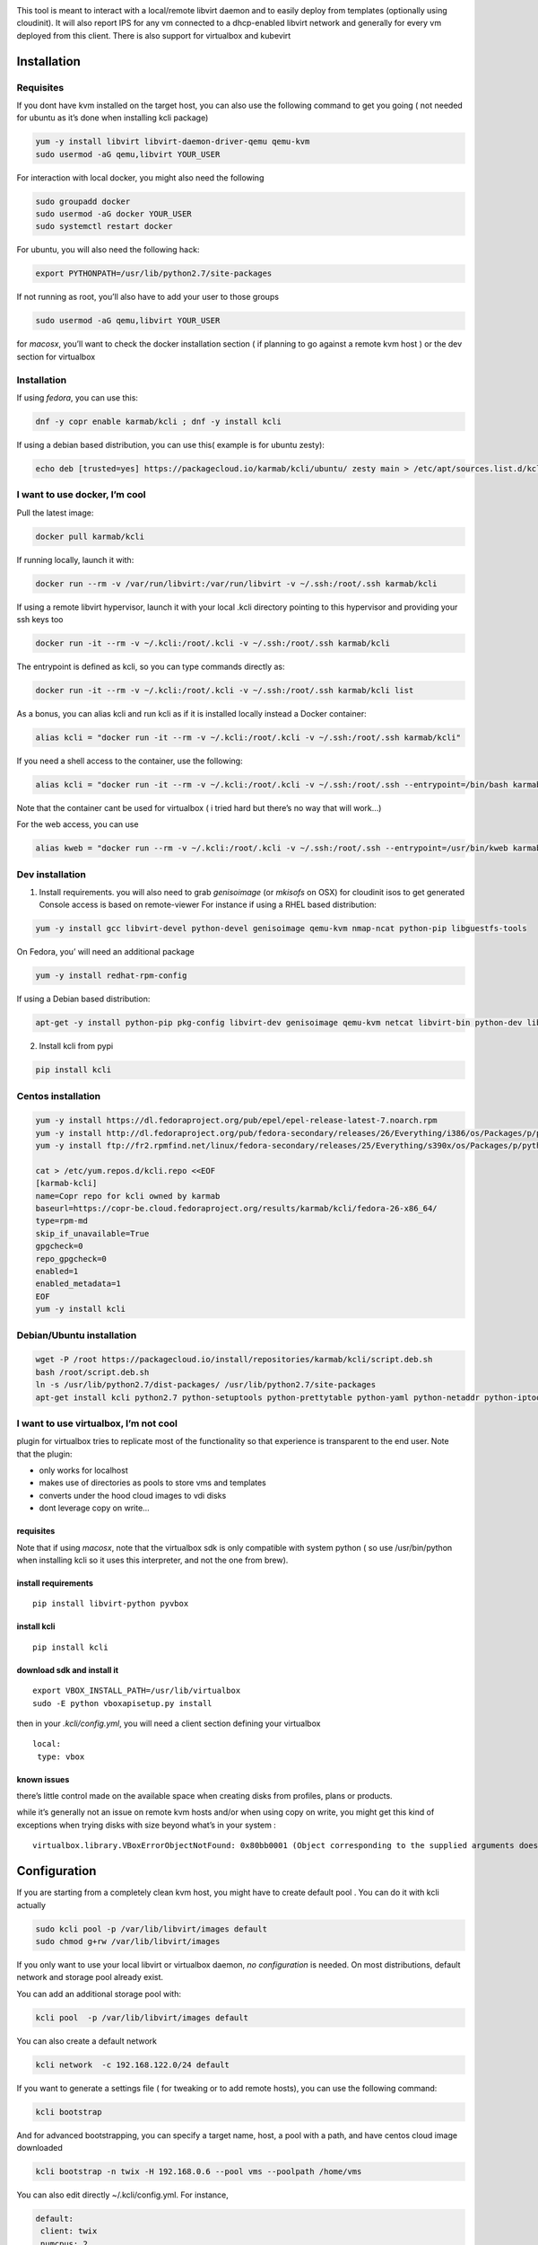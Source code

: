 |Build Status| |Pypi| |Copr| |image3|

This tool is meant to interact with a local/remote libvirt daemon and to
easily deploy from templates (optionally using cloudinit). It will also
report IPS for any vm connected to a dhcp-enabled libvirt network and
generally for every vm deployed from this client. There is also support
for virtualbox and kubevirt

Installation
============

Requisites
----------

If you dont have kvm installed on the target host, you can also use the
following command to get you going ( not needed for ubuntu as it’s done
when installing kcli package)

.. code:: bash

    yum -y install libvirt libvirt-daemon-driver-qemu qemu-kvm 
    sudo usermod -aG qemu,libvirt YOUR_USER

For interaction with local docker, you might also need the following

.. code:: bash

    sudo groupadd docker
    sudo usermod -aG docker YOUR_USER
    sudo systemctl restart docker

For ubuntu, you will also need the following hack:

.. code:: bash

    export PYTHONPATH=/usr/lib/python2.7/site-packages

If not running as root, you’ll also have to add your user to those
groups

.. code:: bash

    sudo usermod -aG qemu,libvirt YOUR_USER

for *macosx*, you’ll want to check the docker installation section ( if
planning to go against a remote kvm host ) or the dev section for
virtualbox

.. _installation-1:

Installation
------------

If using *fedora*, you can use this:

.. code:: bash

    dnf -y copr enable karmab/kcli ; dnf -y install kcli

If using a debian based distribution, you can use this( example is for
ubuntu zesty):

.. code:: bash

    echo deb [trusted=yes] https://packagecloud.io/karmab/kcli/ubuntu/ zesty main > /etc/apt/sources.list.d/kcli.list ; apt-get update ; apt-get -y install kcli-all

I want to use docker, I’m cool
------------------------------

Pull the latest image:

.. code:: shell

    docker pull karmab/kcli

If running locally, launch it with:

.. code:: shell

    docker run --rm -v /var/run/libvirt:/var/run/libvirt -v ~/.ssh:/root/.ssh karmab/kcli

If using a remote libvirt hypervisor, launch it with your local .kcli
directory pointing to this hypervisor and providing your ssh keys too

.. code:: shell

    docker run -it --rm -v ~/.kcli:/root/.kcli -v ~/.ssh:/root/.ssh karmab/kcli

The entrypoint is defined as kcli, so you can type commands directly as:

.. code:: shell

    docker run -it --rm -v ~/.kcli:/root/.kcli -v ~/.ssh:/root/.ssh karmab/kcli list

As a bonus, you can alias kcli and run kcli as if it is installed
locally instead a Docker container:

.. code:: shell

    alias kcli = "docker run -it --rm -v ~/.kcli:/root/.kcli -v ~/.ssh:/root/.ssh karmab/kcli"

If you need a shell access to the container, use the following:

.. code:: shell

    alias kcli = "docker run -it --rm -v ~/.kcli:/root/.kcli -v ~/.ssh:/root/.ssh --entrypoint=/bin/bash karmab/kcli"

Note that the container cant be used for virtualbox ( i tried hard but
there’s no way that will work…)

For the web access, you can use

.. code:: shell

    alias kweb = "docker run --rm -v ~/.kcli:/root/.kcli -v ~/.ssh:/root/.ssh --entrypoint=/usr/bin/kweb karmab/web"

Dev installation
----------------

1. Install requirements. you will also need to grab *genisoimage* (or
   *mkisofs* on OSX) for cloudinit isos to get generated Console access
   is based on remote-viewer For instance if using a RHEL based
   distribution:

.. code:: bash

    yum -y install gcc libvirt-devel python-devel genisoimage qemu-kvm nmap-ncat python-pip libguestfs-tools

On Fedora, you’ will need an additional package

.. code:: shell

    yum -y install redhat-rpm-config

If using a Debian based distribution:

.. code:: shell

    apt-get -y install python-pip pkg-config libvirt-dev genisoimage qemu-kvm netcat libvirt-bin python-dev libyaml-dev

2. Install kcli from pypi

.. code:: shell

    pip install kcli

Centos installation
-------------------

.. code:: bash

    yum -y install https://dl.fedoraproject.org/pub/epel/epel-release-latest-7.noarch.rpm
    yum -y install http://dl.fedoraproject.org/pub/fedora-secondary/releases/26/Everything/i386/os/Packages/p/python2-six-1.10.0-8.fc26.noarch.rpm
    yum -y install ftp://fr2.rpmfind.net/linux/fedora-secondary/releases/25/Everything/s390x/os/Packages/p/python2-docker-pycreds-0.2.1-2.fc25.noarch.rpm

    cat > /etc/yum.repos.d/kcli.repo <<EOF
    [karmab-kcli]
    name=Copr repo for kcli owned by karmab
    baseurl=https://copr-be.cloud.fedoraproject.org/results/karmab/kcli/fedora-26-x86_64/
    type=rpm-md
    skip_if_unavailable=True
    gpgcheck=0
    repo_gpgcheck=0
    enabled=1
    enabled_metadata=1
    EOF
    yum -y install kcli

Debian/Ubuntu installation
--------------------------

.. code:: bash

    wget -P /root https://packagecloud.io/install/repositories/karmab/kcli/script.deb.sh
    bash /root/script.deb.sh
    ln -s /usr/lib/python2.7/dist-packages/ /usr/lib/python2.7/site-packages
    apt-get install kcli python2.7 python-setuptools python-prettytable python-yaml python-netaddr python-iptools python-flask python2-docker python-requests python-websocket python2-docker-pycreds python-libvirt

I want to use virtualbox, I’m not cool
--------------------------------------

plugin for virtualbox tries to replicate most of the functionality so
that experience is transparent to the end user. Note that the plugin:

-  only works for localhost
-  makes use of directories as pools to store vms and templates
-  converts under the hood cloud images to vdi disks
-  dont leverage copy on write…

.. _requisites-1:

requisites
~~~~~~~~~~

Note that if using *macosx*, note that the virtualbox sdk is only
compatible with system python ( so use /usr/bin/python when installing
kcli so it uses this interpreter, and not the one from brew).

install requirements
~~~~~~~~~~~~~~~~~~~~

::

    pip install libvirt-python pyvbox

install kcli
~~~~~~~~~~~~

::

    pip install kcli

download sdk and install it
~~~~~~~~~~~~~~~~~~~~~~~~~~~

::

    export VBOX_INSTALL_PATH=/usr/lib/virtualbox
    sudo -E python vboxapisetup.py install

then in your *.kcli/config.yml*, you will need a client section defining
your virtualbox

::

    local:
     type: vbox

known issues
~~~~~~~~~~~~

there’s little control made on the available space when creating disks
from profiles, plans or products.

while it’s generally not an issue on remote kvm hosts and/or when using
copy on write, you might get this kind of exceptions when trying disks
with size beyond what’s in your system :

::

    virtualbox.library.VBoxErrorObjectNotFound: 0x80bb0001 (Object corresponding to the supplied arguments does not exist (VBOX_E_OBJECT_NOT_FOUND))

Configuration
=============

If you are starting from a completely clean kvm host, you might have to
create default pool . You can do it with kcli actually

.. code:: bash

    sudo kcli pool -p /var/lib/libvirt/images default
    sudo chmod g+rw /var/lib/libvirt/images

If you only want to use your local libvirt or virtualbox daemon, *no
configuration* is needed. On most distributions, default network and
storage pool already exist.

You can add an additional storage pool with:

.. code:: shell

    kcli pool  -p /var/lib/libvirt/images default

You can also create a default network

.. code:: shell

    kcli network  -c 192.168.122.0/24 default

If you want to generate a settings file ( for tweaking or to add remote
hosts), you can use the following command:

.. code:: shell

    kcli bootstrap

And for advanced bootstrapping, you can specify a target name, host, a
pool with a path, and have centos cloud image downloaded

.. code:: shell

    kcli bootstrap -n twix -H 192.168.0.6 --pool vms --poolpath /home/vms

You can also edit directly ~/.kcli/config.yml. For instance,

.. code:: yaml

    default:
     client: twix
     numcpus: 2
     diskthin: true
     memory: 512
     disks:
      - size: 10
     protocol: ssh
     cloudinit: true
     reserveip: false
     nets:
      - default

    twix:
     host: 192.168.0.6
     pool: images

    bumblefoot:
     host: 192.168.0.4
     pool: whatever

Replace with your own client in default section and indicate host and
protocol in the corresponding client section.

Note that most of the parameters are actually optional, and can be
overridden in the default, host or profile section (or in a plan file)

Basic Usage
===========

Templates aim to typically be the source for your vms, using the
existing cloud images from the different distributions. *kcli download*
can be used to download a specific cloud image. for instance, centos7:

.. code:: shell

    kcli download centos7

at this point, you can actually deploy vms directly from the template,
using default settings for the vm:

.. code:: shell

    kcli vm -p CentOS-7-x86_64-GenericCloud.qcow2 vm1

by default, your public key will be injected (using cloudinit) to the
vm!

you can then access the vm using *kcli ssh*

Note also that kcli uses the default ssh_user according to the different
`cloud
images <http://docs.openstack.org/image-guide/obtain-images.html>`__. To
guess it, kcli checks the template name. So for example, your centos
image must contain the term “centos” in the file name, otherwise the
default user “root” will be used.

Cloudinit stuff
---------------

If cloudinit is enabled (it is by default), a custom iso is generated on
the fly for your vm (using mkisofs) and uploaded to your kvm instance
(using the libvirt API, not using ssh commands).

The iso handles static networking configuration, hostname setting,
injecting ssh keys and running specific commands and entire scripts, and
copying entire files

Also note that if you use cloudinit but dont specify ssh keys to inject,
the default *~/.ssh/id_rsa.pub* will be used, if present.

Profiles configuration
----------------------

Profiles are meant to help creating single vm with preconfigured
settings (number of CPUS, memory, size of disk, network,whether to use a
template,…)

You use the file *~/.kcli/profiles.yml* to declare your profiles.

Once created, you can use the following for instance to create a vm
named myvm from profile centos7

.. code:: shell

    kcli vm -p centos7 myvm

The `samples
directory <https://github.com/karmab/kcli/tree/master/samples>`__
contains more examples to get you started

Typical commands
----------------

-  Get info on your kvm setup
-  ``kcli report``
-  Switch active client to bumblefoot

   -  ``kcli host --switch bumblefoot``

-  List vms, along with their private IP (and plan if applicable)
-  ``kcli list``
-  List templates (Note that it will find them out based on their qcow2
   extension…)
-  ``kcli list -t``
-  Create vm from profile base7
-  ``kcli vm -p base7 myvm``
-  Delete vm
-  ``kcli delete vm1``
-  Get detailed info on a specific vm
-  ``kcli infovm1``
-  Start vm
-  ``kcli start vm1``
-  Stop vm
-  ``kcli stop vm1``
-  Get remote-viewer console
-  ``kcli console vm1``
-  Get serial console (over TCP!!!). Note that it will only work with
   vms created with kcli and will require netcat client to be installed
   on host
-  ``kcli console -s vm1``
-  Deploy multiple vms using plan x defined in x.yml file
-  ``kcli plan -f x.yml x``
-  Delete all vm from plan x

   -  ``kcli plan -d x``

-  Add 5GB disk to vm1, using pool named vms

   -  ``kcli disk -s 5 -p vms vm1``

-  Delete disk named vm1_2.img from vm1

   -  ``kcli disk -d -n vm1_2.img  vm1``

-  Update to 2GB memory vm1

   -  ``kcli update -m 2048 vm1``

-  Update internal IP (useful for ansible inventory over existing
   bridged vms)

   -  ``kcli update -1 192.168.0.40 vm1``

-  Clone vm1 to new vm2

   -  ``kcli clone -b vm1 vm2``

-  Connect by ssh to the vm (retrieving ip and adjusting user based on
   the template)

   -  ``kcli ssh vm1``

-  Add a new network

   -  ``kcli network -c 192.168.7.0/24 --dhcp mynet``

-  Add a new nic from network default
-  ``kcli nic -n default myvm``
-  Delete nic eth2 from vm
-  ``kcli nic -di eth2 myvm``
-  Create snapshot snap of vm:
-  ``kcli snapshot -n vm1 snap1``

How to use the web version
--------------------------

Launch the following command and access your machine at port 9000:

.. code:: shell

    kweb

Multiple hypervisors
--------------------

If you have multiple hypervisors, you can generally use the flag *-C
$CLIENT* to temporarily point to a specific one.

You can also use the following to list all you vms :

``kcli -C all list``

Using plans
-----------

You can also define plan files in yaml with a list of profiles, vms,
disks, and networks and vms to deploy (look at the sample) and deploy it
with kcli plan. The following type can be used within a plan:

-  network
-  template
-  disk
-  pool
-  profile
-  ansible
-  container
-  dns
-  plan ( so you can compose plans from several url)
-  vm ( this is the type used when none is specified )

Here are some examples of each type ( additional ones can be found in
the `samples
directory <https://github.com/karmab/kcli/tree/master/samples>`__:

network
~~~~~~~

.. code:: yaml

    mynet:
     type: network
     cidr: 192.168.95.0/24

You can also use the boolean keyword dhcp (mostly to disable it) and
isolated . Note that when not specified, dhcp and nat will be enabled

template
~~~~~~~~

.. code:: yaml

    CentOS-7-x86_64-GenericCloud.qcow2:
     type: template
     url: http://cloud.centos.org/centos/7/images/CentOS-7-x86_64-GenericCloud.qcow2

It will only be downloaded only if not present

Note that if you point to an url not ending in qcow2/qc2 ( or img), your
browser will be opened for you to proceed. Also note that you can
specify a command with the cmd: key, so that virt-customize is used on
the template once it s downloaded

disk
~~~~

.. code:: yaml

    share1.img:
     type: disk
     size: 5
     pool: vms
     vms:
      - centos1
      - centos2

Note the disk is shared between two vms (that typically would be defined
within the same plan):

pool
~~~~

.. code:: yaml

    mypool:
      type: pool
      path: /home/mypool

profile
~~~~~~~

.. code:: yaml

    myprofile:
      type: profile
      template: CentOS-7-x86_64-GenericCloud.qcow2
      memory: 3072
      numcpus: 1
      disks:
       - size: 15
       - size: 12
      nets:
       - default
      pool: default

ansible
~~~~~~~

.. code:: yaml

    myplay:
     type: ansible
     verbose: false
     playbook: prout.yml
     groups:
       nodes:
       - node1
       - node2
       masters:
       - master1
       - master2
       - master3

Note that an inventory will be created for you in /tmp and that
*group_vars* and *host_vars* directory are taken into account. You can
optionally define your own groups, as in this example The playbooks are
launched in alphabetical order

container
~~~~~~~~~

.. code:: yaml

    centos:
     type: container
      image: centos
      cmd: /bin/bash
      ports:
       - 5500
      volumes:
       - /root/coco

Look at the docker section for details on the parameters

plan’s plan ( Also known as inception style)
~~~~~~~~~~~~~~~~~~~~~~~~~~~~~~~~~~~~~~~~~~~~

.. code:: yaml

    ovirt:
      type: plan
      url: github.com/karmab/kcli/plans/ovirt
      file: upstream.yml
      run: true

dns
~~~

.. code:: yaml

    yyy:
     type: dns
     net: default
     ip: 192.168.1.35

vms
~~~

You can point at an existing profile in your plans, define all
parameters for the vms, or combine both approaches. You can even add
your own profile definitions in the plan file and reference them within
the same plan:

.. code:: yaml

    big:
      type: profile
      template: CentOS-7-x86_64-GenericCloud.qcow2
      memory: 6144
      numcpus: 1
      disks:
       - size: 45
      nets:
       - default
      pool: default

    myvm:
      profile: big

Specific scripts and IPS arrays can be used directly in the plan file
(or in profiles one).

The samples directory contains examples to get you started.

Note that the description of the vm will automatically be set to the
plan name, and this value will be used when deleting the entire plan as
a way to locate matching vms.

When launching a plan, the plan name is optional. If not is provided, a
random generated keyword will be used.

If a file with the plan isn’t specified with -f , the file kcli_plan.yml
in the current directory will be used, if available.

Also note that when deleting a plan, the network of the vms will also be
deleted if no other vm are using them. You can prevent this by using the
keep (-k) flag.

For an advanced use of plans along with scripts, you can check the
`plans <plans/README.md>`__ page to deploy all upstream projects
associated with Red Hat Cloud Infrastructure products (or downstream
versions too).

Sharing plans
-------------

You can use the following to retrieve plans from a github repo:

.. code:: yaml

    kcli plan --get github.com/karmab/kcli/plans -p karmab_plans

The url can also be in:

-  an arbitary url ( github api is not used in this case)
-  raw github format to retrieve a single file
-  a github link

Disk parameters
---------------

You can add disk this way in your profile or plan files

.. code:: yaml

    disks:
     - size: 20
       pool: vms
     - size: 10
       thin: False
       format: ide

Within a disk section, you can use the word size, thin and format as
keys

-  *diskthin* Value used when not specified in the disk entry. Defaults
   to true
-  *diskinterface* Value used when not specified in the disk entry.
   Defaults to virtio. Could also be ide, if vm lacks virtio drivers
-  *nets* Array of networks. Defaults to [‘default’]. You can mix simple
   strings pointing to the name of your network and more complex
   information provided as hash. For instance:

.. code:: yaml

    nets:
     - default
     - name: private
       nic: eth1
       ip: 192.168.0.220
       mask: 255.255.255.0
       gateway: 192.168.0.1

Within a net section, you can use name, nic, IP, mac, mask, gateway and
alias as keys.

You can also use *noconf: true* to only add the nic with no
configuration done in the vm

Note that up to 8 IPS can also be provided on command line when creating
a single vm (with the flag -1, -2, -3,-4,…)

IP, DNS and HOST Reservations
-----------------------------

If you set *reserveip* to True, a reservation will be made if the
corresponding network has dhcp and when the provided IP belongs to the
network range.

You can also set *reservedns* to True to create a DNS entry for the host
in the corresponding network ( only done for the first nic)

You can also set *reservehost* to True to create a HOST entry for the
host in /etc/hosts ( only done for the first nic). It’s done with sudo
and the entry gets removed when you delete the host. Note you should use
gnu-sed ( from brew ) instead of regular sed on macosx for proper
deletion.

If you dont want to be asked for your sudo password each time, here are
the commands that are escalated:

.. code:: shell

     - echo .... # KVIRT >> /etc/hosts
     - sed -i '/.... # KVIRT/d' /etc/hosts

Docker support
--------------

Docker support is mainly enabled as a commodity to launch some
containers along vms in plan files. Of course, you will need docker
installed on the hypervisor. So the following can be used in a plan file
to launch a container:

.. code:: yaml

    centos:
     type: container
      image: centos
      cmd: /bin/bash
      ports:
       - 5500
      volumes:
       - /root/coco

The following keywords can be used:

-  *image* name of the image to pull ( You can alternatively use the
   keyword *template*
-  *cmd* command to run within the container
-  *ports* array of ports to map between host and container
-  *volumes* array of volumes to map between host and container. You can
   alternatively use the keyword *disks*. You can also use more complex
   information provided as a hash

Within a volumes section, you can use path, origin, destination and mode
as keys. mode can either be rw o ro and when origin or destination are
missing, path is used and the same path is used for origin and
destination of the volume. You can also use this typical docker syntax:

.. code:: yaml

    volumes:
     - /home/cocorico:/root/cocorico

Additionally, basic commands ( start, stop, console, plan, list) accept
a *–container* flag.

Also note that while python sdk is used when connecting locally,
commands are rather proxied other ssh when using a remote host ( reasons
beeing to prevent mismatch of version between local and remote docker
and because enabling remote access for docker is considered insecure and
needs some uncommon additional steps )

Finally, note that if using the docker version of kcli against your
local host , you’ll need to pass a docker socket:

``docker run --rm -v /var/run/libvirt:/var/run/libvirt -v ~/.ssh:/root/.ssh -v /var/run/docker.sock:/var/run/docker.sock karmab/kcli``

Ansible support
---------------

You can check klist.py in the extra directory and use it as a dynamic
inventory for ansible.

The script uses sames conf as kcli (and as such defaults to local
hypervisor if no configuration file is found).

vm will be grouped by plan, or put in the kvirt group if they dont
belong to any plan.

Interesting thing is that the script will try to guess the type of vm
based on its template, if present, and populate ansible_user accordingly

Try it with:

.. code:: shell

    python extra/klist.py --list
    ansible all -i extra/klist.py -m ping

Additionally, there is an ansible kcli/kvirt module under extras, with a
sample playbook

You can also use the key ansible within a profile

.. code:: yaml

    ansible:
     - playbook: frout.yml
       verbose: true
       variables:
        - x: 8
        - z: 12

In a plan file, you can also define additional sections with the ansible
type and point to your playbook, optionally enabling verbose and using
the key hosts to specify a list of vms to run the given playbook
instead. You wont define variables in this case, as you can leverage
host_vars and groups_vars directory for this purpose

.. code:: yaml

    myplay:
     type: ansible
     verbose: false
     playbook: prout.yml

Note that when leveraging ansible this way, an inventory file will be
generated on the fly for you and let in */tmp/$PLAN.inv*

Using products
--------------

If plans seem too complex, you can make use of the products feature
which leverages them

Repos
~~~~~

You first add a repo containing a KMETA file with yaml info about
products you want to expose. For instance, mine

::

    kcli repo -u github.com/karmab/kcli/plans karmab

You can also update later a given repo, to refresh its KMETA file ( or
all the repos, if not specifying any)

::

    kcli repo --update REPO_NAME

You can delete a given repo with

::

    kcli repo -d REPO_NAME

Product
~~~~~~~

Once you have added some repos, you can list available products, and get
their description

::

    kcli list --products 

You can also get direct information on the product (memory and cpu used,
number of vms deployed and all parameters that can be overriden)

::

    kcli product --info YOUR_PRODUCT 

And deploy any product . Note deletion is currently handled by deleting
the corresponding plan

::

    kcli product YOUR_PRODUCT

Testing
-------

Basic testing can be run with pytest. If using a remote hypervisor, you
ll want to set the *KVIRT_HOST* and *KVIRT_USER* environment variables
so that it points to your host with the corresponding user.

ABOUT VIRTUALBOX SUPPORT
------------------------

While the tool should pretty much work the same on this hypervisor,
there are some issues:

-  it’s impossible to connect using ip, so port forwarding is used
   instead
-  with NATnetworks ( not NAT!), guest addons are needed to gather ip of
   the vm so they are automatically installed for you. It implies an
   automatic reboot at the end of provisioning….
-  when you specify an unknown network, NAT is used instead. The reason
   behind is to be able to seamlessly use simple existing plans which
   make use of the default network ( as found on libvirt)

Specific parameters for a hypervisor
------------------------------------

-  *host* Defaults to 127.0.0.1
-  *port*
-  *user* Defaults to root
-  *protocol* Defaults to ssh
-  *url* can be used to specify an exotic qemu url
-  *tunnel* Defaults to False. Setting it to true will make kcli use
   tunnels for console and for ssh access. You want that if you only
   open ssh port to your hypervisor!
-  *planview* Defaults to False. Setting it to true will make kcli use
   the value specified in *~/.kcli/plan* as default plan upon starting
   and stopping plan. Additionally, vms not belonging to the set plan
   wont show up when listing

Available parameters for hypervisor/profile/plan files
------------------------------------------------------

-  *cpumodel* Defaults to Westmere
-  *cpuflags* (optional). You can specify a list of strings with
   features to enable or use dict entries with *name* of the feature and
   *enable* either set to True or False. Note that the value for vmx is
   ignored, as it s handled by the nested flag
-  *numcpus* Defaults to 2
-  *memory* Defaults to 512M
-  *guestid* Defaults to guestrhel764
-  *pool* Defaults to default
-  *template* Should point to your base cloud image(optional). You can
   either specify short name or complete path. Note that if you omit the
   full path and your image lives in several pools, the one from last
   (alphabetical) pool will be used.
-  *disksize* Defaults to 10GB
-  *diskinterface* Defaults to virtio. You can set it to ide if using
   legacy operating systems
-  *diskthin* Defaults to True
-  *disks* Array of disks to define. For each of them, you can specify
   pool, size, thin (as boolean), interface (either ide or virtio) and a
   wwn.If you omit parameters, default values will be used from config
   or profile file (You can actually let the entire entry blank or just
   indicate a size number directly)
-  *iso* (optional)
-  *nets* (optional)
-  *gateway* (optional)
-  *dns* (optional) Dns servers
-  *domain* (optional) Dns search domain
-  *start* Defaults to true
-  *vnc* Defaults to false (use spice instead)
-  *cloudinit* Defaults to true
-  *reserveip* Defaults to false
-  *reservedns* Defaults to false
-  *reservehost* Defaults to false
-  *keys* (optional). Array of ssh public keys to inject to th vm
-  *cmds* (optional). Array of commands to run
-  *profile* name of one of your profile. Only checked in plan file
-  *scripts* array of paths of custom script to inject with cloudinit.
   Note that it will override cmds part. You can either specify full
   paths or relative to where you’re running kcli. Only checked in
   profile or plan file
-  *nested* Defaults to True
-  *sharedkey* Defaults to False. Set it to true so that a
   private/public key gets shared between all the nodes of your plan.
   Additionally, root access will be allowed
-  *files* (optional)- Array of files to inject to the vm. For ecach of
   the them , you can specify path, owner ( root by default) ,
   permissions (600 by default ) and either origin or content to gather
   content data directly or from specified origin
-  *insecure* (optional) Handles all the ssh option details so you dont
   get any warnings about man in the middle
-  *host* (optional) Allows you to create the vm on a specific host,
   provided you used kcli -C host1,host2,… and specify the wanted
   hypervisor ( or use kcli -C all ). Note that this field is not used
   for other types like network, so expect to use this in relatively
   simple plans only
-  *base* (optional) Allows you to point to a parent profile so that
   values are taken from parent when not found in the current profile.
   Note that scripts and commands are rather concatenated between
   default, father and children ( so you have a happy family…)

Overriding parameters
---------------------

Note that you can override parameters in - commands - scripts - files -
plan files - profiles

For that , you can pass in kcli vm or kcli plan the following
parameters: - -P x=1 -P y=2 and so on - –paramfile - In this case, you
provide a yaml file ( and as such can provide more complex structures )

The indicated objects are then rendered using jinja. For instance in a
profile Note we use the delimiters ‘[[’ and ’]]’ instead of the commonly
used ‘{{’ and ‘}}’ so that this rendering doesnt get in the way when
providing j2 files for instance

::

    centos:
     template: CentOS-7-x86_64-GenericCloud.qcow2
     cmds:
      - echo x=[[ x ]] y=[[ y ]] >> /tmp/cocorico.txt
      - echo [[ password | default('unix1234') ]] | passwd --stdin root

You can make the previous example cleaner by using the special key
parameters in your plans and define there variables

::

    parameters:
     password: unix1234
     x: coucou
     y: toi
    centos:
     template: CentOS-7-x86_64-GenericCloud.qcow2
     cmds:
      - echo x=[[ x ]] y=[[ y ]] >> /tmp/cocorico.txt
      - echo [[ password  ]] | passwd --stdin root

Finally note that you can also use advanced jinja constructs like
conditionals and so on. For instance:

::

    parameters:
      net1: default
    vm4:
      template: CentOS-7-x86_64-GenericCloud.qcow2
      nets:
        - [[ net1 ]]
    {% if net2 is defined %}
        - [[ net2 ]]
    {% endif %}

.. |Build Status| image:: https://travis-ci.org/karmab/kcli.svg?branch=master
   :target: https://travis-ci.org/karmab/kcli
.. |Pypi| image:: http://img.shields.io/pypi/v/kcli.svg
   :target: https://pypi.python.org/pypi/kcli/
.. |Copr| image:: https://copr.fedorainfracloud.org/coprs/karmab/kcli/package/kcli/status_image/last_build.png
   :target: https://copr.fedorainfracloud.org/coprs/karmab/kcli/package/kcli
.. |image3| image:: https://images.microbadger.com/badges/image/karmab/kcli.svg
   :target: https://microbadger.com/images/karmab/kcli
